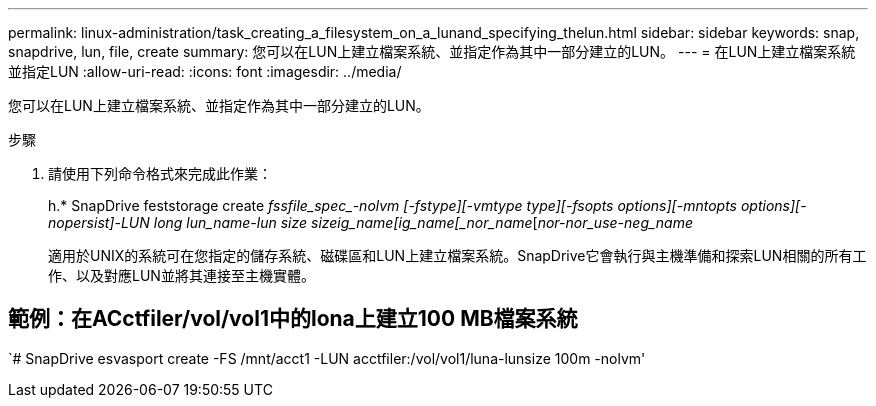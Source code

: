 ---
permalink: linux-administration/task_creating_a_filesystem_on_a_lunand_specifying_thelun.html 
sidebar: sidebar 
keywords: snap, snapdrive, lun, file, create 
summary: 您可以在LUN上建立檔案系統、並指定作為其中一部分建立的LUN。 
---
= 在LUN上建立檔案系統並指定LUN
:allow-uri-read: 
:icons: font
:imagesdir: ../media/


[role="lead"]
您可以在LUN上建立檔案系統、並指定作為其中一部分建立的LUN。

.步驟
. 請使用下列命令格式來完成此作業：
+
h.* SnapDrive feststorage create __ fssfile_spec_-nolvm [-fstype][-vmtype _type_][-fsopts _options_][-mntopts _options_][-nopersist]-LUN _long lun_name_-lun _size sizeig_name_[_ig_name________[_nor_name___________[_nor__-nor_use__-neg_name_

+
適用於UNIX的系統可在您指定的儲存系統、磁碟區和LUN上建立檔案系統。SnapDrive它會執行與主機準備和探索LUN相關的所有工作、以及對應LUN並將其連接至主機實體。





== 範例：在ACctfiler/vol/vol1中的lona上建立100 MB檔案系統

`# SnapDrive esvasport create -FS /mnt/acct1 -LUN acctfiler:/vol/vol1/luna-lunsize 100m -nolvm'
